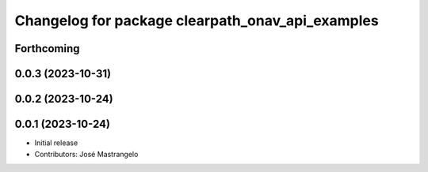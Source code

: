 ^^^^^^^^^^^^^^^^^^^^^^^^^^^^^^^^^^^^^^^^^^^^^^^^^
Changelog for package clearpath_onav_api_examples
^^^^^^^^^^^^^^^^^^^^^^^^^^^^^^^^^^^^^^^^^^^^^^^^^

Forthcoming
-----------

0.0.3 (2023-10-31)
------------------

0.0.2 (2023-10-24)
------------------

0.0.1 (2023-10-24)
------------------
* Initial release
* Contributors: José Mastrangelo
